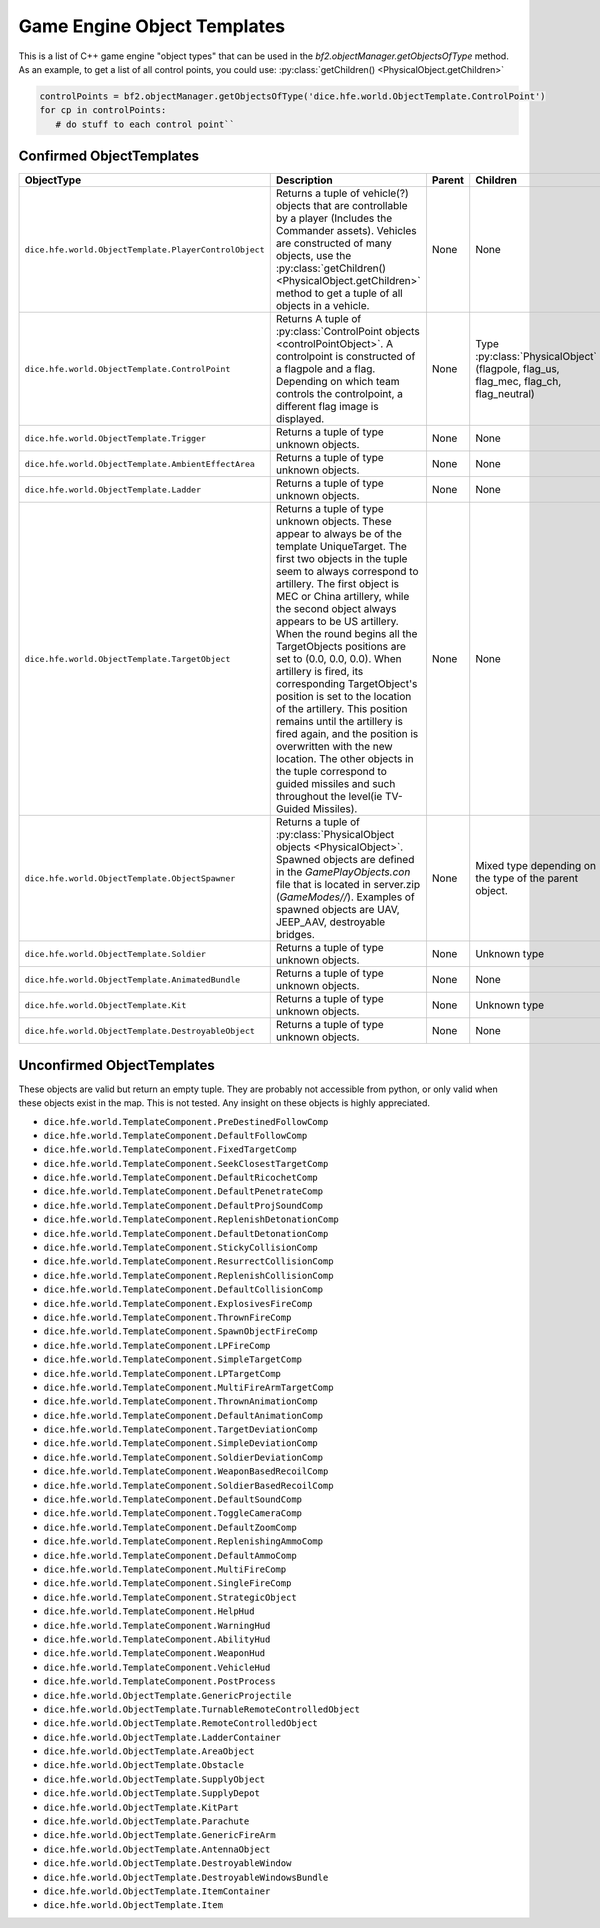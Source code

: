 
Game Engine Object Templates
============================

This is a list of C++ game engine "object types" that can be used in the `bf2.objectManager.getObjectsOfType` method. As an example, to get a list of all control points, you could use: :py:class:`getChildren() <PhysicalObject.getChildren>`

.. code-block:: python

   controlPoints = bf2.objectManager.getObjectsOfType('dice.hfe.world.ObjectTemplate.ControlPoint')
   for cp in controlPoints:
      # do stuff to each control point``

Confirmed ObjectTemplates
-------------------------

.. list-table::
   :header-rows: 1

   * - ObjectType
     - Description
     - Parent
     - Children
   * - ``dice.hfe.world.ObjectTemplate.PlayerControlObject``
     - Returns a tuple of vehicle(?) objects that are controllable by a player (Includes the Commander assets). Vehicles are constructed of many objects, use the :py:class:`getChildren() <PhysicalObject.getChildren>` method to get a tuple of all objects in a vehicle.
     - None
     - None
   * - ``dice.hfe.world.ObjectTemplate.ControlPoint``
     - Returns A tuple of :py:class:`ControlPoint objects <controlPointObject>`. A controlpoint is constructed of a flagpole and a flag. Depending on which team controls the controlpoint, a different flag image is displayed.
     - None
     - Type :py:class:`PhysicalObject` (flagpole, flag_us, flag_mec, flag_ch, flag_neutral)
   * - ``dice.hfe.world.ObjectTemplate.Trigger``
     - Returns a tuple of type unknown objects.
     - None
     - None
   * - ``dice.hfe.world.ObjectTemplate.AmbientEffectArea``
     - Returns a tuple of type unknown objects.
     - None
     - None
   * - ``dice.hfe.world.ObjectTemplate.Ladder``
     - Returns a tuple of type unknown objects.
     - None
     - None
   * - ``dice.hfe.world.ObjectTemplate.TargetObject``
     - Returns a tuple of type unknown objects. These appear to always be of the template UniqueTarget. The first two objects in the tuple seem to always correspond to artillery. The first object is MEC or China artillery, while the second object always appears to be US artillery. When the round begins all the TargetObjects positions are set to (0.0, 0.0, 0.0). When artillery is fired, its corresponding TargetObject's position is set to the location of the artillery. This position remains until the artillery is fired again, and the position is overwritten with the new location. The other objects in the tuple correspond to guided missiles and such throughout the level(ie TV-Guided Missiles).
     - None
     - None
   * - ``dice.hfe.world.ObjectTemplate.ObjectSpawner``
     - Returns a tuple of :py:class:`PhysicalObject objects <PhysicalObject>`. Spawned objects are defined in the `GamePlayObjects.con` file that is located in server.zip (`GameModes//`). Examples of spawned objects are UAV, JEEP_AAV, destroyable bridges.
     - None
     - Mixed type depending on the type of the parent object.
   * - ``dice.hfe.world.ObjectTemplate.Soldier``
     - Returns a tuple of type unknown objects.
     - None
     - Unknown type
   * - ``dice.hfe.world.ObjectTemplate.AnimatedBundle``
     - Returns a tuple of type unknown objects.
     - None
     - None
   * - ``dice.hfe.world.ObjectTemplate.Kit``
     - Returns a tuple of type unknown objects.
     - None
     - Unknown type
   * - ``dice.hfe.world.ObjectTemplate.DestroyableObject``
     - Returns a tuple of type unknown objects.
     - None
     - None

Unconfirmed ObjectTemplates
---------------------------

These objects are valid but return an empty tuple. They are probably not accessible from python, or only valid when these objects exist in the map. This is not tested. Any insight on these objects is highly appreciated.

- ``dice.hfe.world.TemplateComponent.PreDestinedFollowComp``
- ``dice.hfe.world.TemplateComponent.DefaultFollowComp``
- ``dice.hfe.world.TemplateComponent.FixedTargetComp``
- ``dice.hfe.world.TemplateComponent.SeekClosestTargetComp``
- ``dice.hfe.world.TemplateComponent.DefaultRicochetComp``
- ``dice.hfe.world.TemplateComponent.DefaultPenetrateComp``
- ``dice.hfe.world.TemplateComponent.DefaultProjSoundComp``
- ``dice.hfe.world.TemplateComponent.ReplenishDetonationComp``
- ``dice.hfe.world.TemplateComponent.DefaultDetonationComp``
- ``dice.hfe.world.TemplateComponent.StickyCollisionComp``
- ``dice.hfe.world.TemplateComponent.ResurrectCollisionComp``
- ``dice.hfe.world.TemplateComponent.ReplenishCollisionComp``
- ``dice.hfe.world.TemplateComponent.DefaultCollisionComp``
- ``dice.hfe.world.TemplateComponent.ExplosivesFireComp``
- ``dice.hfe.world.TemplateComponent.ThrownFireComp``
- ``dice.hfe.world.TemplateComponent.SpawnObjectFireComp``
- ``dice.hfe.world.TemplateComponent.LPFireComp``
- ``dice.hfe.world.TemplateComponent.SimpleTargetComp``
- ``dice.hfe.world.TemplateComponent.LPTargetComp``
- ``dice.hfe.world.TemplateComponent.MultiFireArmTargetComp``
- ``dice.hfe.world.TemplateComponent.ThrownAnimationComp``
- ``dice.hfe.world.TemplateComponent.DefaultAnimationComp``
- ``dice.hfe.world.TemplateComponent.TargetDeviationComp``
- ``dice.hfe.world.TemplateComponent.SimpleDeviationComp``
- ``dice.hfe.world.TemplateComponent.SoldierDeviationComp``
- ``dice.hfe.world.TemplateComponent.WeaponBasedRecoilComp``
- ``dice.hfe.world.TemplateComponent.SoldierBasedRecoilComp``
- ``dice.hfe.world.TemplateComponent.DefaultSoundComp``
- ``dice.hfe.world.TemplateComponent.ToggleCameraComp``
- ``dice.hfe.world.TemplateComponent.DefaultZoomComp``
- ``dice.hfe.world.TemplateComponent.ReplenishingAmmoComp``
- ``dice.hfe.world.TemplateComponent.DefaultAmmoComp``
- ``dice.hfe.world.TemplateComponent.MultiFireComp``
- ``dice.hfe.world.TemplateComponent.SingleFireComp``
- ``dice.hfe.world.TemplateComponent.StrategicObject``
- ``dice.hfe.world.TemplateComponent.HelpHud``
- ``dice.hfe.world.TemplateComponent.WarningHud``
- ``dice.hfe.world.TemplateComponent.AbilityHud``
- ``dice.hfe.world.TemplateComponent.WeaponHud``
- ``dice.hfe.world.TemplateComponent.VehicleHud``
- ``dice.hfe.world.TemplateComponent.PostProcess``
- ``dice.hfe.world.ObjectTemplate.GenericProjectile``
- ``dice.hfe.world.ObjectTemplate.TurnableRemoteControlledObject``
- ``dice.hfe.world.ObjectTemplate.RemoteControlledObject``
- ``dice.hfe.world.ObjectTemplate.LadderContainer``
- ``dice.hfe.world.ObjectTemplate.AreaObject``
- ``dice.hfe.world.ObjectTemplate.Obstacle``
- ``dice.hfe.world.ObjectTemplate.SupplyObject``
- ``dice.hfe.world.ObjectTemplate.SupplyDepot``
- ``dice.hfe.world.ObjectTemplate.KitPart``
- ``dice.hfe.world.ObjectTemplate.Parachute``
- ``dice.hfe.world.ObjectTemplate.GenericFireArm``
- ``dice.hfe.world.ObjectTemplate.AntennaObject``
- ``dice.hfe.world.ObjectTemplate.DestroyableWindow``
- ``dice.hfe.world.ObjectTemplate.DestroyableWindowsBundle``
- ``dice.hfe.world.ObjectTemplate.ItemContainer``
- ``dice.hfe.world.ObjectTemplate.Item``
